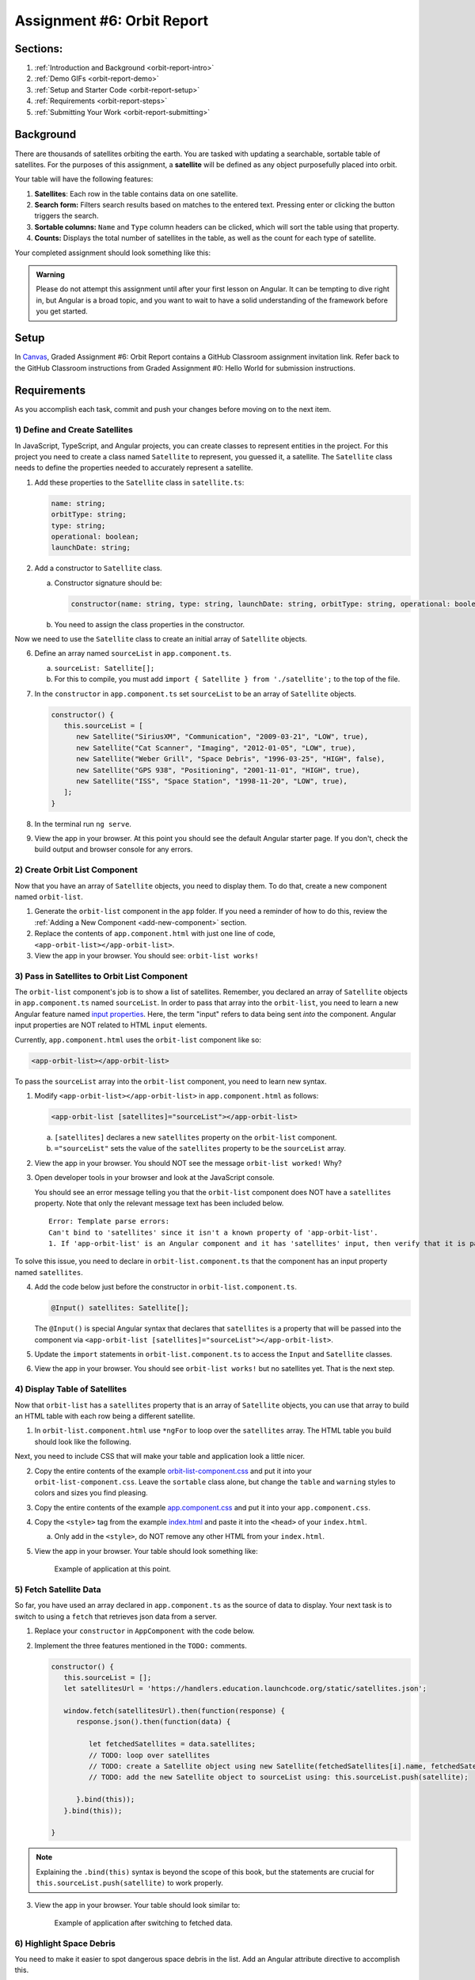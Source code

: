 .. _orbit-report:

Assignment #6: Orbit Report
===========================

Sections:
---------

#. :ref:`Introduction and Background <orbit-report-intro>`
#. :ref:`Demo GIFs <orbit-report-demo>`
#. :ref:`Setup and Starter Code <orbit-report-setup>`
#. :ref:`Requirements <orbit-report-steps>`
#. :ref:`Submitting Your Work <orbit-report-submitting>`


.. _orbit-report-intro:

Background
----------

There are thousands of satellites orbiting the earth. You are tasked with
updating a searchable, sortable table of satellites. For the purposes of this
assignment, a **satellite** will be defined as any object purposefully placed
into orbit.

Your table will have the following features:

#. **Satellites**: Each row in the table contains data on one satellite.
#. **Search form:** Filters search results based on matches to the entered text.
   Pressing enter or clicking the button triggers the search.
#. **Sortable columns:** ``Name`` and ``Type`` column headers can be
   clicked, which will sort the table using that property.
#. **Counts:** Displays the total number of satellites in the table, as well as
   the count for each type of satellite.

Your completed assignment should look something like this:

.. figure:: figures/orbit-report-table.png
   :alt: Screenshot of orbit report table.


.. admonition:: Warning

   Please do not attempt this assignment until after your first lesson on
   Angular. It can be tempting to dive right in, but Angular is a broad topic,
   and you want to wait to have a solid understanding of the framework before you
   get started.


.. _orbit-report-setup:

Setup
-----

In `Canvas <https://learn.launchcode.org/>`__, Graded Assignment #6: Orbit Report contains a GitHub Classroom assignment invitation link.
Refer back to the GitHub Classroom instructions from Graded Assignment #0: Hello World for submission instructions.


.. _orbit-report-steps:

Requirements
------------

As you accomplish each task, commit and push your changes before
moving on to the next item.

1) Define and Create Satellites
^^^^^^^^^^^^^^^^^^^^^^^^^^^^^^^

.. TODO: import Satellite to app component

In JavaScript, TypeScript, and Angular projects, you can create classes to
represent entities in the project. For this project you need to create a class
named ``Satellite`` to represent, you guessed it, a satellite. The
``Satellite`` class needs to define the properties needed to accurately
represent a satellite.

.. #. In terminal go to the ``orbit-report`` folder.
.. #. Create a class with command ``$ ng generate class Satellite``.
.. #. Notice that the new file ``orbit-report/src/app/satellite.ts`` was created.

#. Add these properties to the ``Satellite`` class in ``satellite.ts``:

   .. sourcecode:: js

      name: string;
      orbitType: string;
      type: string;
      operational: boolean;
      launchDate: string;

#. Add a constructor to ``Satellite`` class.

   a. Constructor signature should be:

      .. sourcecode:: TypeScript

         constructor(name: string, type: string, launchDate: string, orbitType: string, operational: boolean)

   b. You need to assign the class properties in the constructor.

Now we need to use the ``Satellite`` class to create an initial array of
``Satellite`` objects.

6. Define an array named ``sourceList`` in ``app.component.ts``.

   a. ``sourceList: Satellite[];``
   b. For this to compile, you must add ``import { Satellite } from
      './satellite';`` to the top of the file.

#. In the ``constructor`` in ``app.component.ts`` set ``sourceList`` to be an
   array of ``Satellite`` objects.

   .. sourcecode:: typescript

      constructor() {
         this.sourceList = [
            new Satellite("SiriusXM", "Communication", "2009-03-21", "LOW", true),
            new Satellite("Cat Scanner", "Imaging", "2012-01-05", "LOW", true),
            new Satellite("Weber Grill", "Space Debris", "1996-03-25", "HIGH", false),
            new Satellite("GPS 938", "Positioning", "2001-11-01", "HIGH", true),
            new Satellite("ISS", "Space Station", "1998-11-20", "LOW", true),
         ];
      }

#. In the terminal run ``ng serve``.
#. View the app in your browser. At this point you should see the default
   Angular starter page. If you don't, check the build output and browser
   console for any errors.

2) Create Orbit List Component
^^^^^^^^^^^^^^^^^^^^^^^^^^^^^^

Now that you have an array of ``Satellite`` objects, you need to display them.
To do that, create a new component named ``orbit-list``.

#. Generate the ``orbit-list`` component in the ``app`` folder. If you need a
   reminder of how to do this, review the
   :ref:`Adding a New Component <add-new-component>` section.
#. Replace the contents of ``app.component.html`` with just one line of code,
   ``<app-orbit-list></app-orbit-list>``.
#. View the app in your browser. You should see: ``orbit-list works!``

3) Pass in Satellites to Orbit List Component
^^^^^^^^^^^^^^^^^^^^^^^^^^^^^^^^^^^^^^^^^^^^^

The ``orbit-list`` component's job is to show a list of satellites. Remember,
you declared an array of ``Satellite`` objects in ``app.component.ts`` named
``sourceList``. In order to pass that array into the ``orbit-list``, you need
to learn a new Angular feature named `input properties <https://angular.io/guide/component-interaction#pass-data-from-parent-to-child-with-input-binding>`__.
Here, the term "input" refers to data being sent *into* the component. Angular
input properties are NOT related to HTML ``input`` elements.

Currently, ``app.component.html`` uses the ``orbit-list`` component like so:

.. sourcecode:: html+ng2

   <app-orbit-list></app-orbit-list>

To pass the ``sourceList`` array into the ``orbit-list`` component, you need to
learn new syntax.

#. Modify ``<app-orbit-list></app-orbit-list>`` in ``app.component.html`` as
   follows:

   .. sourcecode:: html+ng2

      <app-orbit-list [satellites]="sourceList"></app-orbit-list>

   a. ``[satellites]`` declares a new ``satellites`` property on the
      ``orbit-list`` component.
   b. ``="sourceList"`` sets the value of the ``satellites`` property to be the
      ``sourceList`` array.

#. View the app in your browser. You should NOT see the message ``orbit-list
   worked!`` Why?
#. Open developer tools in your browser and look at the JavaScript console.

   You should see an error message telling you that the ``orbit-list``
   component does NOT have a ``satellites`` property. Note that only the
   relevant message text has been included below.

   ::

      Error: Template parse errors:
      Can't bind to 'satellites' since it isn't a known property of 'app-orbit-list'.
      1. If 'app-orbit-list' is an Angular component and it has 'satellites' input, then verify that it is part of this module.

To solve this issue, you need to declare in ``orbit-list.component.ts`` that
the component has an input property named ``satellites``.

4. Add the code below just before the constructor in
   ``orbit-list.component.ts``.

   .. sourcecode:: typescript

      @Input() satellites: Satellite[];

   The ``@Input()`` is special Angular syntax that declares that ``satellites``
   is a property that will be passed into the component via
   ``<app-orbit-list [satellites]="sourceList"></app-orbit-list>``.

#. Update the ``import`` statements in ``orbit-list.component.ts`` to access
   the ``Input`` and ``Satellite`` classes.

   .. sourcecode:: typescript
      :linenos:

      import { Component, OnInit, Input } from '@angular/core';
      import { Satellite } from '../satellite';

#. View the app in your browser. You should see ``orbit-list works!`` but no
   satellites yet. That is the next step.

4) Display Table of Satellites
^^^^^^^^^^^^^^^^^^^^^^^^^^^^^^

Now that ``orbit-list`` has a ``satellites`` property that is an array of
``Satellite`` objects, you can use that array to build an HTML table with each
row being a different satellite.

#. In ``orbit-list.component.html`` use ``*ngFor`` to loop over the
   ``satellites`` array. The HTML table you build should look like the
   following.

   .. sourcecode:: html+ng2
      :linenos:

      <h3>Orbit Report</h3>
      <table>
         <tr class="header-row">
            <th class="sortable">Name</th>
            <th class="sortable">Type</th>
            <th>Operational</th>
            <th>Orbit Type</th>
            <th>Launch Date</th>
         </tr>
         <!-- TODO: put <tr *ngFor=""></tr> here -->
      </table>

Next, you need to include CSS that will make your table and application look a
little nicer.

2. Copy the entire contents of the example `orbit-list-component.css  <https://gist.github.com/welzie/5247f5ac36e973903cd5202af50932e6>`__
   and put it into your ``orbit-list-component.css``. Leave the ``sortable``
   class alone, but change the ``table`` and ``warning`` styles to colors
   and sizes you find pleasing.
#. Copy the entire contents of the example `app.component.css <https://gist.github.com/welzie/5247f5ac36e973903cd5202af50932e6>`_ and put it into your ``app.component.css``.
#. Copy the ``<style>`` tag from the example `index.html <https://gist.github.com/welzie/5247f5ac36e973903cd5202af50932e6>`_ and paste it into the ``<head>`` of your ``index.html``.

   a. Only add in the ``<style>``, do NOT remove any other HTML from your
      ``index.html``.

#. View the app in your browser. Your table should look something like:

   .. figure:: figures/basic-table-satellites.png
      :alt: Screen shot of browser showing http://localhost:4200 with a table of four satellites.

      Example of application at this point.

5) Fetch Satellite Data
^^^^^^^^^^^^^^^^^^^^^^^

So far, you have used an array declared in ``app.component.ts`` as the source
of data to display. Your next task is to switch to using a ``fetch`` that
retrieves json data from a server.

#. Replace your ``constructor`` in ``AppComponent`` with the code below.
#. Implement the three features mentioned in the ``TODO:`` comments.

   .. sourcecode:: typescript

      constructor() {
         this.sourceList = [];
         let satellitesUrl = 'https://handlers.education.launchcode.org/static/satellites.json';

         window.fetch(satellitesUrl).then(function(response) {
            response.json().then(function(data) {

               let fetchedSatellites = data.satellites;
               // TODO: loop over satellites
               // TODO: create a Satellite object using new Satellite(fetchedSatellites[i].name, fetchedSatellites[i].type, fetchedSatellites[i].launchDate, fetchedSatellites[i].orbitType, fetchedSatellites[i].operational);
               // TODO: add the new Satellite object to sourceList using: this.sourceList.push(satellite);

            }.bind(this));
         }.bind(this));

      }

.. admonition:: Note

   Explaining the ``.bind(this)`` syntax is beyond the scope of this book, but
   the statements are crucial for ``this.sourceList.push(satellite)`` to work
   properly.

3. View the app in your browser. Your table should look similar to:

   .. figure:: figures/fetched-table-satellites.png
      :alt: Screen shot of browser showing http://localhost:4200 with a table of 9 satellites.

      Example of application after switching to fetched data.

6) Highlight Space Debris
^^^^^^^^^^^^^^^^^^^^^^^^^

You need to make it easier to spot dangerous space debris in the list. Add an
Angular attribute directive to accomplish this.

#. Add a ``shouldShowWarning`` method to the ``Satellite`` class.

   a. ``shouldShowWarning`` returns a boolean and has no parameters.
   b. ``shouldShowWarning`` returns ``true`` if the satellite ``type`` is
      ``'Space Debris'``, and it returns ``false`` otherwise. Note that this
      check should be case-insensitive.

#. Use ``shouldShowWarning`` to add the ``warning`` CSS class to the ``<td>``
   containing the satellite's type.

   a. For guidance refer to the section on :ref:`changing styles with attribute directives <changing-styles-with-booleans>`.

   .. figure:: figures/table-satellites-with-warning.png
      :alt: Screen shot of browser showing http://localhost:4200 with a table of 9 satellites, with Space Debris cell having a red background.

      Example of warning style adding a red background to Space Debris type.

.. admonition:: Note

   If you prefer, modify the table HTML to make the entire row the warning
   color.

7) Counting Satellites
^^^^^^^^^^^^^^^^^^^^^^

Create a new component that shows the total number of satellites currently
displayed in the table. Also, the component should show the number of each
type of satellite.

#. Create an ``orbit-counts`` component at the same level as ``orbit-list``.
#. Add styles to ``orbit-counts.component.css`` to make your count table
   complement the list of satellites, or use the CSS provided in this
   `sample file  <https://gist.github.com/welzie/5247f5ac36e973903cd5202af50932e6>`__.
#. In ``app.component.html``, uncomment the line that adds this component to the page.
#. Pass in ``displayList`` via ``[satellites]="displayList"``.
#. Use the given HTML as a template. Replace the hard-coded count with a directive 
   to display the number of satellites in the displayed table.

   .. sourcecode:: html
      :linenos:

      <h3>Satellite Counts:</h3>
      <div class="counts">
         <div>Total: <span>9</span></div>
      </div>

.. TODO: update this screenshot and caption for just the top count

#. Your completed component should look similar to:

   .. figure:: figures/orbit-counts-output.png
      :alt: Example of six satellite counts being displayed.

      Example of the seven different satellite counts being displayed.

.. 7) Sorting
.. ^^^^^^^^^^^

.. Sorting is a useful feature for any table. When a user clicks the "Name"
.. heading, sort the table by the ``name`` property. Also, if the user clicks the
.. "Type" heading, then sort the table by the ``type`` property.

.. #. Add an Angular click handler that calls ``sort('name')`` to the Name
..    ``<th>`` element. Note that the sorting feature will NOT work until you
..    have completed step 3.

.. #. Add an Angular click handler that calls ``sort('type')`` to the Type
..    ``<th>`` element.
.. #. Add a ``sort`` method to the ``OrbitListComponent`` class. Remember that
..    by convention, the method should come *after* the ``constructor`` *and*
..    ``ngOnInit``.

..    a. The sorting method has been provided below.
..    b. To see an example of the sort working, see the
..       :ref:`Orbit Report Demo <orbit-report-demo>` below.

..    .. sourcecode:: typescript

..       sort(column: string): void {
..          // array.sort modifies the array, sorting the items based on the given compare function
..          this.satellites.sort(function(a: Satellite, b: Satellite): number {
..             if(a[column] < b[column]) {
..                return -1;
..             } else if (a[column] > b[column]) {
..                return 1;
..             }
..             return 0;
..          });
..       }

.. .. admonition:: Note

..    The provided ``sort`` method contains a new usage of the ``array.sort`` method. Previously in the book you used
..    ``array.sort`` without passing it a function, see :ref:`sort function examples <sort-examples>`. This usage of ``array.sort``
..    uses a compare function, which allows you to control how the objects in the array are sorted. A compare function
..    is needed to sort the array of ``Satellite`` objects, because JavaScript does not know how to sort objects, JavaScript
..    needs you to tell it which ``Satellite`` object should go before another ``Satellite`` object.
..    For more details about the compare function see
..    `MDN description of sort using a compare function <https://developer.mozilla.org/en-US/docs/Web/JavaScript/Reference/Global_Objects/Array/sort#Description>`_.

.. 8) Searching
.. ^^^^^^^^^^^^

.. You are doing great! Next you will add a search feature.

.. #. Add this HTML ``<div class="search-form"></div>`` in ``app.component.html``.
.. #. Add an ``<input>`` element inside the ``<div>``.
.. #. Add an Angular ``(keyup.enter)`` handler to the ``<input>`` tag that calls
..    ``search(searchTerm.value)``. ``searchTerm`` is the local variable
..    defined in ``<input>`` to store the data entered by the user.
.. #. Add a ``<button>`` element inside the ``<div>``.
.. #. Add an Angular ``(click)`` handler to the ``<button>`` that also calls
..    ``search(searchTerm.value)``.
.. #. Add a ``search`` method to the ``AppComponent`` class. The code for this
..    method is provided below.

..    .. sourcecode:: typescript
..       :linenos:

..       search(searchTerm: string): void {
..          let matchingSatellites: Satellite[] = [];
..          searchTerm = searchTerm.toLowerCase();
..          for(let i=0; i < this.sourceList.length; i++) {
..             let name = this.sourceList[i].name.toLowerCase();
..             if (name.indexOf(searchTerm) >= 0) {
..                matchingSatellites.push(this.sourceList[i]);
..             }
..          }
..          // assign this.displayList to be the array of matching satellites
..          // this will cause Angular to re-make the table, but now only containing matches
..          this.displayList = matchingSatellites;
..       }

.. Notice the usage of a new variable named ``displayList``. ``displayList``
.. should contain the ``Satellite`` objects that the user wants to see.
.. Previously ALL the satellites were displayed, because there was not a search
.. feature. Now the user can perform a search, which means they want to see ONLY
.. the matching results. The ``sourceList`` variable contains ALL the
.. ``Satellite`` objects. If you removed the ``Satellite`` objects from
.. ``sourceList`` that didn't match the search term, then the user could never
.. see them again. Instead when the user performs a search, ``displayList`` will
.. be populated with only the matching ``Satellite`` objects in ``sourceList``.
.. Matching is defined as ``satellite.name`` containing the search term.

.. 7. Add the ``displayList: Satellite[];`` property to the ``AppComponent``
..    class and set ``displayList = []`` in the constructor.

.. #. Pass in the ``displayList`` to the ``orbit-list-component``.

..    .. sourcecode:: html+ng2

..       <app-orbit-list [satellites]="displayList"></app-orbit-list>

.. #. View the app in your browser. Why is the table empty when the app loads?
..    What is the value of ``displayList`` when the app first loads?

.. #. Set ``displayList`` to be a copy of ``sourceList`` when the app loads.

..    a. Add this code after ``sourceList`` has been populated by the fetched
..       data in the ``constructor``.

..       .. sourcecode:: typescript

..                // make a copy of the sourceList to be shown to the user
..                this.displayList = this.sourceList.slice(0);
..             }.bind(this));
..          }.bind(this));

.. #. For an example of search working, see
..    :ref:`Orbit Report Demo <orbit-report-demo>`.

Bonus Missions
---------------

A) Zebra Stripes
^^^^^^^^^^^^^^^^

Alternate the color for every other row in the table. Choose whichever pair
of colors you prefer, but the highlighting for space debris should still be
distinct.

.. figure:: figures/orbit-report-zebra.png
   :alt: Alternating row colors.

B) Update the Search Feature
^^^^^^^^^^^^^^^^^^^^^^^^^^^^

Modify the search feature to find matches using the ``orbitType`` and ``type``
properties.

If you completed the counting satellites bonus, use an ``*ngFor`` to loop over
an array of the different types, instead of explicitly writing a ``<tr>`` for
each satellite type.

.. admonition:: Note

   You may have already completed this mission, depending on how you
   accomplished counting the satellites.

.. _orbit-report-submitting:

Submitting Your Work
--------------------

In Canvas, open the Orbit Report assignment and click the "Submit" button.
An input box will appear.

Copy the URL for your Github repository and paste it into the box, then click
"Submit" again.


